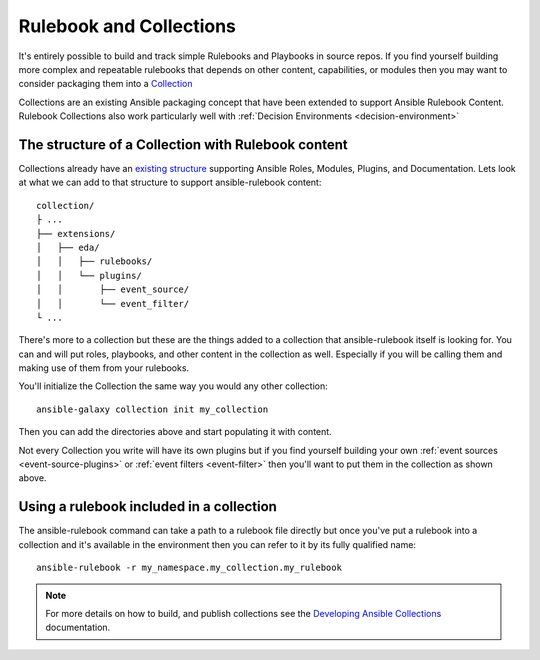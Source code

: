 .. _rulebook-collections:

========================
Rulebook and Collections
========================

It's entirely possible to build and track simple Rulebooks and Playbooks in source repos. If you find yourself building more complex
and repeatable rulebooks that depends on other content, capabilities, or modules then you may want to consider packaging them into 
a `Collection <https://docs.ansible.com/ansible/latest/collections_guide/index.html>`_ 

Collections are an existing Ansible packaging concept that have been extended to support Ansible Rulebook Content. Rulebook Collections
also work particularly well with :ref:`Decision Environments <decision-environment>`

The structure of a Collection with Rulebook content
---------------------------------------------------

Collections already have an `existing structure <https://docs.ansible.com/ansible/latest/dev_guide/developing_collections_structure.html>`_
supporting Ansible Roles, Modules, Plugins, and Documentation. Lets look at what we can add to that structure to support ansible-rulebook content::

    collection/
    ├ ...
    ├── extensions/
    │   ├── eda/
    │   │   ├── rulebooks/
    │   │   └── plugins/
    │   │       ├── event_source/
    │   │       └── event_filter/
    └ ...

There's more to a collection but these are the things added to a collection that ansible-rulebook itself is looking for. You can and will put
roles, playbooks, and other content in the collection as well. Especially if you will be calling them and making use of them from your rulebooks.

You'll initialize the Collection the same way you would any other collection::

    ansible-galaxy collection init my_collection

Then you can add the directories above and start populating it with content.

Not every Collection you write will have its own plugins but if you find yourself building your own :ref:`event sources <event-source-plugins>`
or :ref:`event filters <event-filter>` then you'll want to put them in the collection as shown above.

Using a rulebook included in a collection
-----------------------------------------

The ansible-rulebook command can take a path to a rulebook file directly but once you've put a rulebook into a collection and it's available in
the environment then you can refer to it by its fully qualified name::

    ansible-rulebook -r my_namespace.my_collection.my_rulebook

.. note::
    For more details on how to build, and publish collections see
    the `Developing Ansible Collections <https://docs.ansible.com/ansible/latest/dev_guide/developing_collections.html>`_ documentation.
